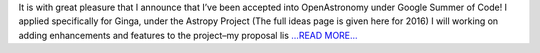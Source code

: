 .. title: Acceptance into GSoC!
.. slug:
.. date: 2016-05-16 21:36:37 
.. tags: Astropy
.. author: paragrine
.. link: https://roseateblog.wordpress.com/2016/05/16/acceptance-into-gsoc/
.. description:
.. category: gsoc2016

It is with great pleasure that I announce that I’ve been accepted into OpenAstronomy under Google Summer of Code! I applied specifically for Ginga, under the Astropy Project (The full ideas page is given here for 2016) I will working on adding enhancements and features to the project–my proposal lis `...READ MORE... <https://roseateblog.wordpress.com/2016/05/16/acceptance-into-gsoc/>`__

